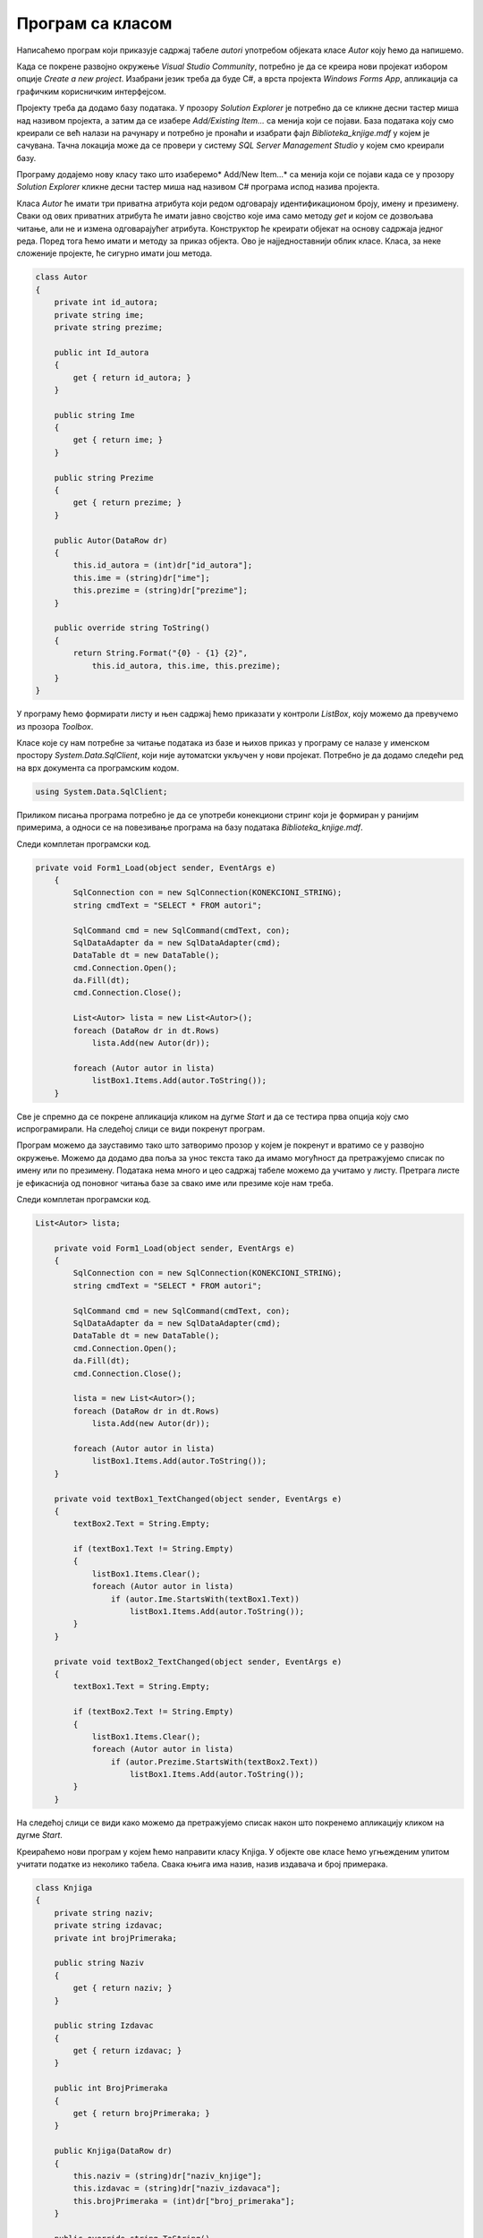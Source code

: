 Програм са класом
=================

.. suggestionnote::

    Комплетан програм најчешће има развијене класе и користи различите структуре података. Податке из базе можемо да учитамо у објекте класа које креирамо. Следе примери како се пишу такви програми. 

    Многе од задатака који следе касније током овог поглавља можете да решите и на овај начин. Могуће је објединити и више једноставнијих задатака у већи пројекат који ће имати више класа које ће одговарати структури релационе базе. За креирање таквих великих пројеката је потребно да се примени стечено знање Објектно оријентисаног програмирања из трећег разреда гимназије за ученике са посебним способностима за рачунарство и информатику:

    - `Објектно оријентисано програмирање за трећи разред специјализованих ИТ одељења <https://petlja.org/kurs/11202>`_

Написаћемо програм који приказује садржај табеле *autori* употребом објеката класе *Autor* коју ћемо да напишемо. 

Када се покрене развојно окружење *Visual Studio Community*, потребно је да се креира нови пројекат избором опције *Create a new project*. Изабрани језик треба да буде С#, а врста пројекта *Windows Forms App*, апликација са графичким корисничким интерфејсом. 

Пројекту треба да додамо базу података. У прозору *Solution Explorer* је потребно да се кликне десни тастер миша над називом пројекта, а затим да се изабере *Add/Existing Item...* са менија који се појави. База података коју смо креирали се већ налази на рачунару и потребно је пронаћи и изабрати фајл *Biblioteka_knjige.mdf* у којем је сачувана. Тачна локација може да се провери у систему *SQL Server Management Studio* у којем смо креирали базу. 

Програму додајемо нову класу тако што изаберемо* Add/New Item...* са менија који се појави када се у прозору *Solution Explorer* кликне десни тастер миша над називом C# програма испод назива пројекта. 

.. image:: ../../_images/slika_315a.jpg
    :width: 340
    :align: center

Класа *Autor* ће имати три приватна атрибута који редом одговарају идентификационом броју, имену и презимену. Сваки од ових приватних атрибута ће имати јавно својство које има само методу *get* и којом се дозвољава читање, али не и измена одговарајућег атрибута. Конструктор ће креирати објекат на основу садржаја једног реда. Поред тога ћемо имати и методу за приказ објекта. Ово је најједноставнији облик класе. Класа, за неке сложеније пројекте, ће сигурно имати још метода. 

.. code-block:: Csharp

    class Autor
    {
        private int id_autora;
        private string ime;
        private string prezime;

        public int Id_autora
        {
            get { return id_autora; }
        }

        public string Ime
        {
            get { return ime; }
        }

        public string Prezime
        {
            get { return prezime; }
        }

        public Autor(DataRow dr)
        {
            this.id_autora = (int)dr["id_autora"];
            this.ime = (string)dr["ime"];
            this.prezime = (string)dr["prezime"];
        }

        public override string ToString()
        {
            return String.Format("{0} - {1} {2}", 
                this.id_autora, this.ime, this.prezime);
        }
    }

У програму ћемо формирати листу и њен садржај ћемо приказати у контроли *ListBox*, коју можемо да превучемо из прозора *Toolbox*. 

Класе које су нам потребне за читање података из базе и њихов приказ у програму се налазе у именском простору *System.Data.SqlClient*, који није аутоматски укључен у нови пројекат. Потребно је да додамо следећи ред на врх документа са програмским кодом. 

.. code-block:: Csharp

    using System.Data.SqlClient;

Приликом писања програма потребно је да се употреби конекциони стринг који је формиран у ранијим примерима, а односи се на повезивање програма на базу података *Biblioteka_knjige.mdf*. 

Следи комплетан програмски код. 

.. code-block:: Csharp

    private void Form1_Load(object sender, EventArgs e)
        {
            SqlConnection con = new SqlConnection(KONEKCIONI_STRING);
            string cmdText = "SELECT * FROM autori";

            SqlCommand cmd = new SqlCommand(cmdText, con);
            SqlDataAdapter da = new SqlDataAdapter(cmd);
            DataTable dt = new DataTable();
            cmd.Connection.Open();
            da.Fill(dt);
            cmd.Connection.Close();

            List<Autor> lista = new List<Autor>();
            foreach (DataRow dr in dt.Rows)
                lista.Add(new Autor(dr));

            foreach (Autor autor in lista)
                listBox1.Items.Add(autor.ToString());
        }

Све је спремно да се покрене апликација кликом на дугме *Start* и да се тестира прва опција коју смо испрограмирали. На следећој слици се види покренут програм. 

.. image:: ../../_images/slika_315b.jpg
    :width: 395
    :align: center

Програм можемо да зауставимо тако што затворимо прозор у којем је покренут и вратимо се у развојно окружење. Можемо да додамо два поља за унос текста тако да имамо могућност да претражујемо списак по имену или по презимену. Података нема много и цео садржај табеле можемо да учитамо у листу. Претрага листе је ефикаснија од поновног читања базе за свако име или презиме које нам треба. 

.. infonote::

    **ВАЖНО:** Података у бази има често много више него што може да се учита у програм, тако да треба користити неке од опција које ограничавају број редова које узимамо из базе. 

Следи комплетан програмски код. 

.. code-block:: Csharp

    List<Autor> lista;

        private void Form1_Load(object sender, EventArgs e)
        {
            SqlConnection con = new SqlConnection(KONEKCIONI_STRING);
            string cmdText = "SELECT * FROM autori";

            SqlCommand cmd = new SqlCommand(cmdText, con);
            SqlDataAdapter da = new SqlDataAdapter(cmd);
            DataTable dt = new DataTable();
            cmd.Connection.Open();
            da.Fill(dt);
            cmd.Connection.Close();

            lista = new List<Autor>();
            foreach (DataRow dr in dt.Rows)
                lista.Add(new Autor(dr));

            foreach (Autor autor in lista)
                listBox1.Items.Add(autor.ToString());
        }

        private void textBox1_TextChanged(object sender, EventArgs e)
        {
            textBox2.Text = String.Empty;

            if (textBox1.Text != String.Empty)
            {
                listBox1.Items.Clear();
                foreach (Autor autor in lista)
                    if (autor.Ime.StartsWith(textBox1.Text))
                        listBox1.Items.Add(autor.ToString());
            }
        }

        private void textBox2_TextChanged(object sender, EventArgs e)
        {
            textBox1.Text = String.Empty;

            if (textBox2.Text != String.Empty)
            {
                listBox1.Items.Clear();
                foreach (Autor autor in lista)
                    if (autor.Prezime.StartsWith(textBox2.Text))
                        listBox1.Items.Add(autor.ToString());
            }
        }

На следећој слици се види како можемо да претражујемо списак након што покренемо апликацију кликом на дугме *Start*.

.. image:: ../../_images/slika_315c.jpg
    :width: 540
    :align: center

Креираћемо нови програм у којем ћемо направити класу Knjiga. У објекте ове класе ћемо угњежденим упитом учитати податке из неколико табела. Свака књига има назив, назив издавача и број примерака. 

.. code-block:: Csharp

    class Knjiga
    {
        private string naziv;
        private string izdavac;
        private int brojPrimeraka;

        public string Naziv
        {
            get { return naziv; }
        }

        public string Izdavac
        {
            get { return izdavac; }
        }

        public int BrojPrimeraka
        {
            get { return brojPrimeraka; }
        }

        public Knjiga(DataRow dr)
        {
            this.naziv = (string)dr["naziv_knjige"];
            this.izdavac = (string)dr["naziv_izdavaca"];
            this.brojPrimeraka = (int)dr["broj_primeraka"];
        }

        public override string ToString()
        {
            return String.Format("{0} - {1}, broj primeraka = {2}",
                this.naziv, this.izdavac, this.brojPrimeraka);
        }
    }

У апликацији ћемо приказати списак књига. Користићемо и објекат класе *Chart* да прикажемо графикон на којем се виде књиге и бројеви примерака. 

.. image:: ../../_images/slika_315d.jpg
    :width: 395
    :align: center

Следи комплетан програмски код решења. 

.. code-block:: Csharp

    private void Form1_Load(object sender, EventArgs e)
        {
            SqlConnection con = new SqlConnection(KONEKCIONI_STRING);
            string cmdText = "SELECT knjige.naziv naziv_knjige, " +
                "izdavaci.naziv naziv_izdavaca, " +
                "COUNT(inventarski_broj) broj_primeraka " +
                "FROM primerci JOIN knjige " +
                "ON(primerci.id_knjige=knjige.id_knjige) " +
                "JOIN izdavaci " +
                "ON(knjige.id_izdavaca=izdavaci.id)" +
                "GROUP BY knjige.naziv, izdavaci.naziv";

            SqlCommand cmd = new SqlCommand(cmdText, con);
            SqlDataAdapter da = new SqlDataAdapter(cmd);
            DataTable dt = new DataTable();
            cmd.Connection.Open();
            da.Fill(dt);
            cmd.Connection.Close();

            List<Knjiga> lista = new List<Knjiga>();
            foreach (DataRow dr in dt.Rows)
                lista.Add(new Knjiga(dr));

            foreach (Knjiga knjiga in lista)
                listBox1.Items.Add(knjiga.ToString());

            chart1.DataSource = dt;
            chart1.Series["Series1"].XValueMember = "naziv_knjige";
            chart1.Series["Series1"].YValueMembers = "broj_primeraka";
            chart1.Series["Series1"].IsValueShownAsLabel = true;
        }

На следећој слици  се види како ради програм након што га покренемо кликом на дугме *Start*.

.. image:: ../../_images/slika_315e.jpg
    :width: 540
    :align: center